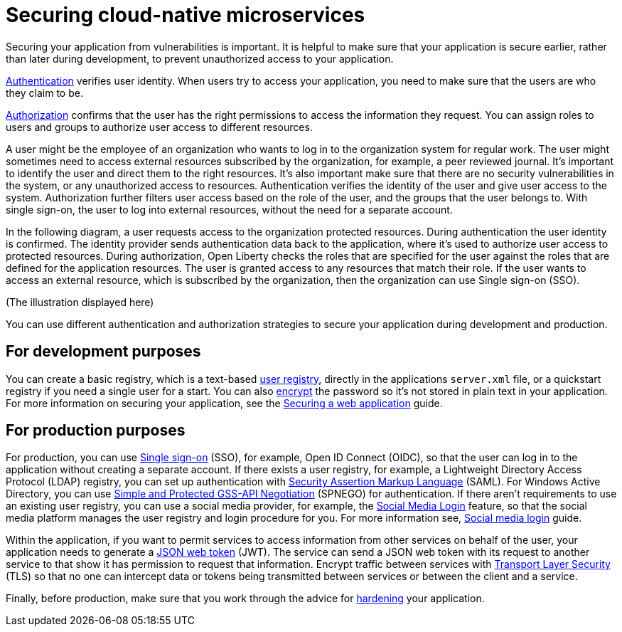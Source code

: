 
// Copyright (c) 2020 IBM Corporation and others.
// Licensed under Creative Commons Attribution-NoDerivatives
// 4.0 International (CC BY-ND 4.0)
//   https://creativecommons.org/licenses/by-nd/4.0/
//
// Contributors:
//     IBM Corporation
//
:page-description: Securing your application from vulnerabilities helps to make sure that your application is secure earlier, rather than later during development.
:seo-title: Designing cloud-native microservices
:seo-description: Securing your application from vulnerabilities helps to make sure that your application is secure earlier, rather than later during development.
:page-layout: general-reference
:page-type: general
= Securing cloud-native microservices

Securing your application from vulnerabilities is important.
It is helpful to make sure that your application is secure earlier, rather than later during development, to prevent unauthorized access to your application.

xref:authentication.adoc[Authentication] verifies user identity.
When users try to access your application, you need to make sure that the users are who they claim to be.

xref:authorization.adoc[Authorization] confirms that the user has the right permissions to access the information they request.
You can assign roles to users and groups to authorize user access to different resources.

A user might be the employee of an organization who wants to log in to the organization system for regular work.
The user might sometimes need to access external resources subscribed by the organization, for example, a peer reviewed journal.
It's important to identify the user and direct them to the right resources.
It's also important make sure that there are no security vulnerabilities in the system, or any unauthorized access to resources.
Authentication verifies the identity of the user and give user access to the system.
Authorization further filters user access based on the role of the user, and the groups that the user belongs to.
With single sign-on, the user to log into external resources, without the need for a separate account.

In the following diagram, a user requests access to the organization protected resources.
During authentication the user identity is confirmed.
The identity provider sends authentication data back to the application, where it's used to authorize user access to protected resources.
During authorization, Open Liberty checks the roles that are specified for the user against the roles that are defined for the application resources.
The user is granted access to any resources that match their role.
If the user wants to access an external resource, which is subscribed by the organization, then the organization can use Single sign-on (SSO). 

(The illustration displayed here)

You can use different authentication and authorization strategies to secure your application during development and production.

== For development purposes

You can create a basic registry, which is a text-based xref:user-registries-application-security.adoc#_basic_user_registries_for_application_development[user registry], directly in the applications `server.xml` file, or a quickstart registry if you need a single user for a start.
You can also xref:password-encryption.adoc[encrypt] the password so it's not stored in plain text in your application.
For more information on securing your application, see the link:/guides/security-intro.html[Securing a web application] guide.


== For production purposes

For production, you can use xref:single-sign-on.adoc[Single sign-on] (SSO), for example, Open ID Connect (OIDC), so that the user can log in to the application without creating a separate account.
If there exists a user registry, for example, a Lightweight Directory Access Protocol (LDAP) registry, you can set up authentication with xref:single-sign-on.adoc#_saml[Security Assertion Markup Language] (SAML).
For Windows Active Directory, you can use xref:single-sign-on.adoc#_spnego[Simple and Protected GSS-API Negotiation] (SPNEGO) for authentication.
If there aren't requirements to use an existing user registry, you can use a social media provider, for example, the xref:single-sign-on.adoc#_social_media_login[Social Media Login] feature, so that the social media platform manages the user registry and login procedure for you.
For more information see, link:/guides/social-media-login.html[Social media login] guide.

Within the application, if you want to permit services to access information from other services on behalf of the user, your application needs to generate a link:/guides/microprofile-jwt.html[JSON web token] (JWT).
The service can send a JSON web token with its request to another service to that show it has permission to request that information.
Encrypt traffic between services with xref:secure-communication-tls.adoc[Transport Layer Security] (TLS) so that no one can intercept data or tokens being transmitted between services or between the client and a service.

Finally, before production, make sure that you work through the advice for xref:security-hardening.adoc[hardening] your application.
